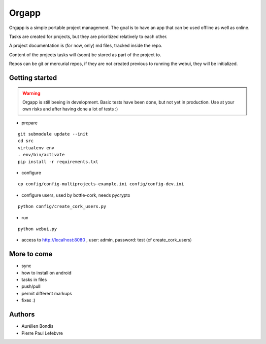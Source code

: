Orgapp
======

Orgapp is a simple portable project management.
The goal is to have an app that can be used offline as well as online.

Tasks are created for projects, but they are prioritized relatively to each
other.

A project documentation is (for now, only) md files, tracked inside the repo.

Content of the projects tasks will (soon) be stored as part of the project to.

Repos can be git or mercurial repos, if they are not created previous to
running the webui, they will be initialized.

Getting started
---------------

.. WARNING::

  Orgapp is still beeing in development. Basic tests have been done, but not yet
  in production. Use at your own risks and after having done a lot of tests :)

* prepare

::

  git submodule update --init
  cd src
  virtualenv env
  . env/bin/activate
  pip install -r requirements.txt

* configure

::

  cp config/config-multiprojects-example.ini config/config-dev.ini

* configure users, used by bottle-cork, needs pycrypto

::

  python config/create_cork_users.py

* run

::

  python webui.py

* access to http://localhost:8080 , user: admin, password: test (cf
  create_cork_users)

More to come
------------

* sync
* how to install on android
* tasks in files
* push/pull
* permit different markups
* fixes :)

Authors
-------

* Aurélien Bondis
* Pierre Paul Lefebvre
